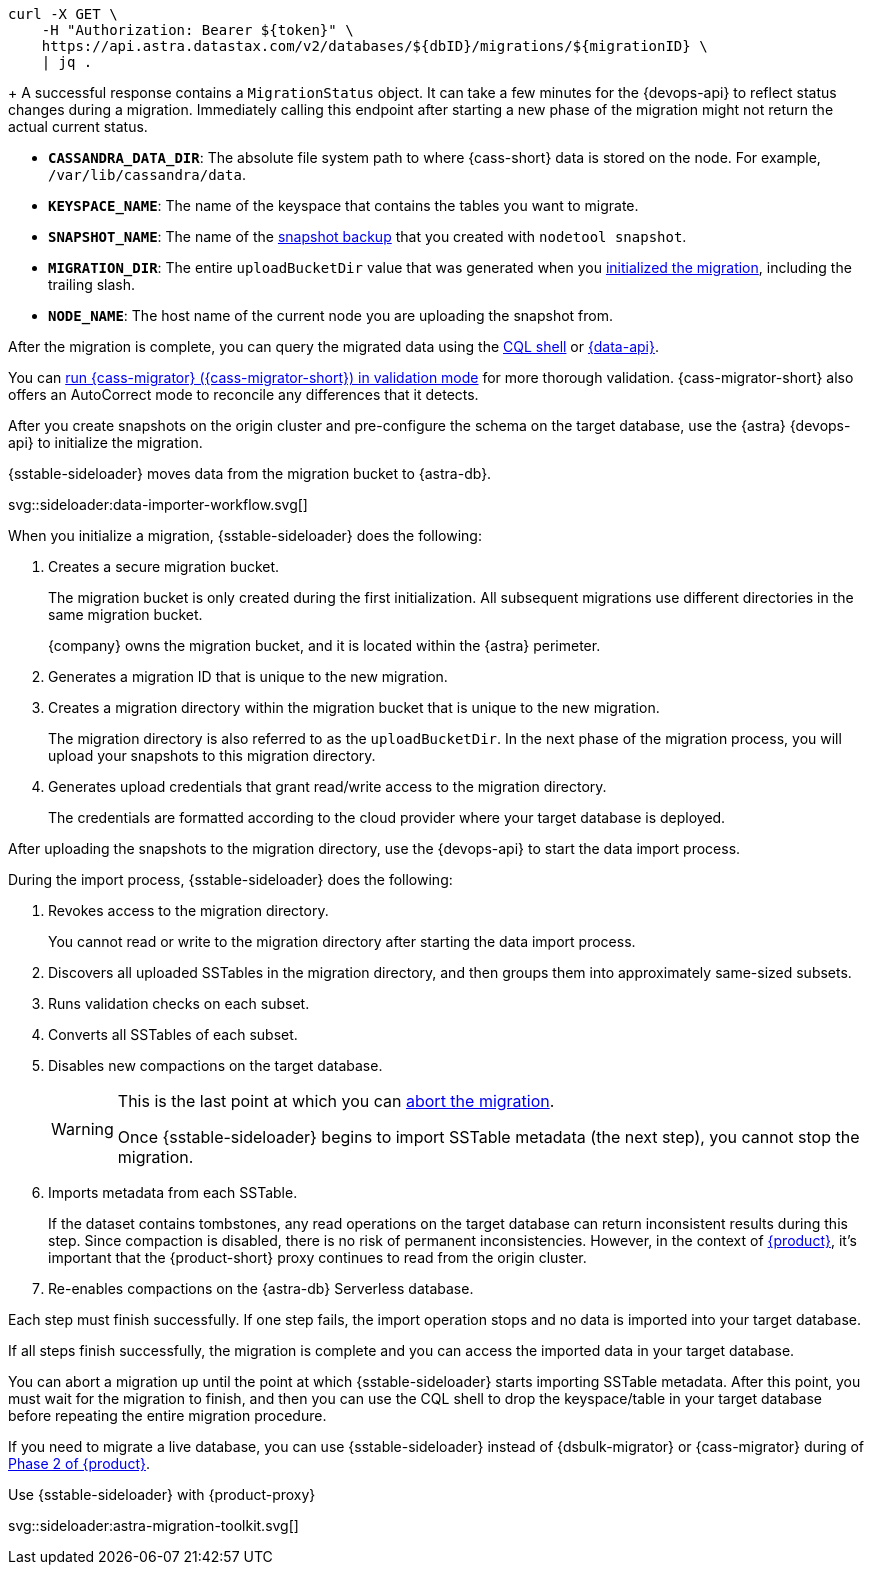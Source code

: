 // tag::check-status[]
[source,bash]
----
curl -X GET \
    -H "Authorization: Bearer ${token}" \
    https://api.astra.datastax.com/v2/databases/${dbID}/migrations/${migrationID} \
    | jq .
----
+
A successful response contains a `MigrationStatus` object.
It can take a few minutes for the {devops-api} to reflect status changes during a migration.
Immediately calling this endpoint after starting a new phase of the migration might not return the actual current status.
// end::check-status[]

// tag::command-placeholders-common[]
* *`CASSANDRA_DATA_DIR`*: The absolute file system path to where {cass-short} data is stored on the node.
For example, `/var/lib/cassandra/data`.
* *`KEYSPACE_NAME`*: The name of the keyspace that contains the tables you want to migrate.
* *`SNAPSHOT_NAME`*: The name of the xref:sideloader:migrate-sideloader.adoc#create-snapshots[snapshot backup] that you created with `nodetool snapshot`.
* *`MIGRATION_DIR`*: The entire `uploadBucketDir` value that was generated when you xref:sideloader:migrate-sideloader.adoc#initialize-migration[initialized the migration], including the trailing slash.
* *`NODE_NAME`*: The host name of the current node you are uploading the snapshot from.
// end::command-placeholders-common[]

// tag::validate[]
After the migration is complete, you can query the migrated data using the xref:astra-db-serverless:cql:develop-with-cql.adoc#connect-to-the-cql-shell[CQL shell] or xref:astra-db-serverless:api-reference:row-methods/find-many.adoc[{data-api}].

You can xref:ROOT:cassandra-data-migrator.adoc#cdm-validation-steps[run {cass-migrator} ({cass-migrator-short}) in validation mode] for more thorough validation.
{cass-migrator-short} also offers an AutoCorrect mode to reconcile any differences that it detects.
// end::validate[]

// tag::initialize[]
After you create snapshots on the origin cluster and pre-configure the schema on the target database, use the {astra} {devops-api} to initialize the migration.

.{sstable-sideloader} moves data from the migration bucket to {astra-db}.
svg::sideloader:data-importer-workflow.svg[]

When you initialize a migration, {sstable-sideloader} does the following:

. Creates a secure migration bucket.
+
The migration bucket is only created during the first initialization.
All subsequent migrations use different directories in the same migration bucket.
+
{company} owns the migration bucket, and it is located within the {astra} perimeter.

. Generates a migration ID that is unique to the new migration.

. Creates a migration directory within the migration bucket that is unique to the new migration.
+
The migration directory is also referred to as the `uploadBucketDir`.
In the next phase of the migration process, you will upload your snapshots to this migration directory.

. Generates upload credentials that grant read/write access to the migration directory.
+
The credentials are formatted according to the cloud provider where your target database is deployed.
// end::initialize[]

// tag::import[]
After uploading the snapshots to the migration directory, use the {devops-api} to start the data import process.

During the import process, {sstable-sideloader} does the following:

. Revokes access to the migration directory.
+
You cannot read or write to the migration directory after starting the data import process.

. Discovers all uploaded SSTables in the migration directory, and then groups them into approximately same-sized subsets.

. Runs validation checks on each subset.

. Converts all SSTables of each subset.

. Disables new compactions on the target database.
+
[WARNING]
====
This is the last point at which you can xref:sideloader:stop-restart-sideloader.adoc#abort-migration[abort the migration].

Once {sstable-sideloader} begins to import SSTable metadata (the next step), you cannot stop the migration.
====

. Imports metadata from each SSTable.
+
If the dataset contains tombstones, any read operations on the target database can return inconsistent results during this step.
Since compaction is disabled, there is no risk of permanent inconsistencies.
However, in the context of xref:ROOT:introduction.adoc[{product}], it's important that the {product-short} proxy continues to read from the origin cluster.

. Re-enables compactions on the {astra-db} Serverless database.

Each step must finish successfully.
If one step fails, the import operation stops and no data is imported into your target database.

If all steps finish successfully, the migration is complete and you can access the imported data in your target database.
// end::import[]

// tag::no-return[]
You can abort a migration up until the point at which {sstable-sideloader} starts importing SSTable metadata.
After this point, you must wait for the migration to finish, and then you can use the CQL shell to drop the keyspace/table in your target database before repeating the entire migration procedure.
// end::no-return[]

// tag::sideloader-zdm[]
If you need to migrate a live database, you can use {sstable-sideloader} instead of {dsbulk-migrator} or {cass-migrator} during of xref:ROOT:migrate-and-validate-data.adoc[Phase 2 of {product}].

.Use {sstable-sideloader} with {product-proxy}
svg::sideloader:astra-migration-toolkit.svg[]
// end::sideloader-zdm[]